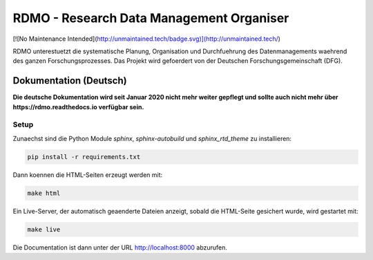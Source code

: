 RDMO - Research Data Management Organiser
=========================================

[![No Maintenance Intended](http://unmaintained.tech/badge.svg)](http://unmaintained.tech/)

RDMO unterestuetzt die systematische Planung, Organisation und Durchfuehrung des Datenmanagements waehrend des ganzen Forschungsprozesses. Das Projekt wird gefoerdert von der Deutschen Forschungsgemeinschaft (DFG).

Dokumentation (Deutsch)
------------------

**Die deutsche Dokumentation wird seit Januar 2020 nicht mehr weiter gepflegt und sollte auch nicht mehr über https://rdmo.readthedocs.io verfügbar sein.**




Setup
~~~~~

Zunaechst sind die Python Module `sphinx`, `sphinx-autobuild` und `sphinx_rtd_theme` zu installieren:

.. code:: bash

    pip install -r requirements.txt

Dann koennen die HTML-Seiten erzeugt werden mit:

.. code:: bash

    make html

Ein Live-Server, der automatisch geaenderte Dateien anzeigt, sobald die HTML-Seite gesichert wurde, wird gestartet mit:

.. code:: bash

    make live

Die Documentation ist dann unter der URL http://localhost:8000 abzurufen.
